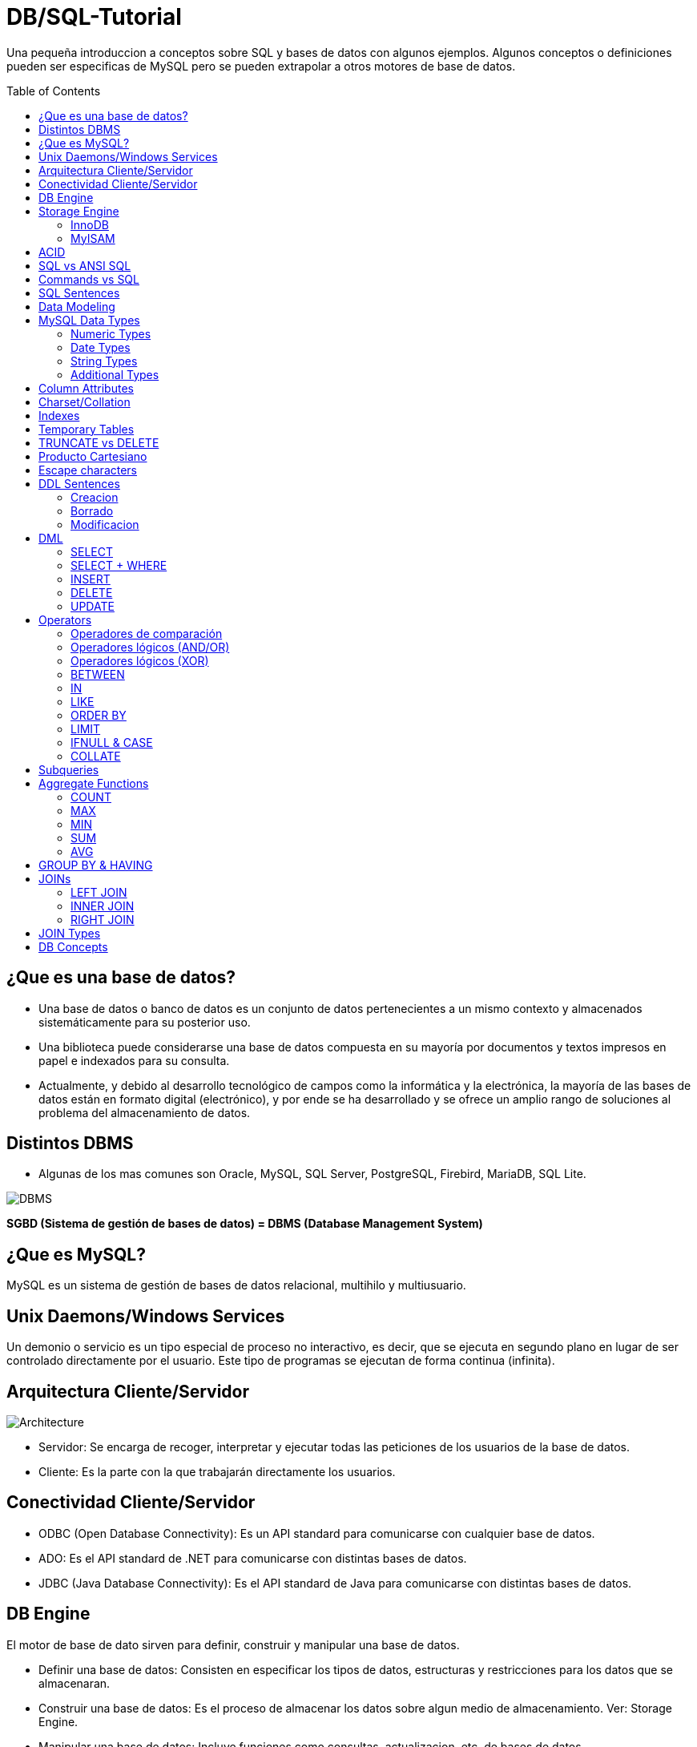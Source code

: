 = DB/SQL-Tutorial
:toc: macro
:sectnumlevels: 4

Una pequeña introduccion a conceptos sobre SQL y bases de datos con algunos ejemplos. Algunos conceptos o definiciones pueden ser especificas de MySQL pero se pueden extrapolar a otros motores de base de datos.

toc::[]
== ¿Que es una base de datos?

* Una base de datos o banco de datos es un conjunto de datos pertenecientes a un mismo contexto y almacenados sistemáticamente para su posterior uso. 

* Una biblioteca puede considerarse una base de datos compuesta en su mayoría por documentos y textos impresos en papel e indexados para su consulta. 

* Actualmente, y debido al desarrollo tecnológico de campos como la informática y la electrónica, la mayoría de las bases de datos están en formato digital (electrónico), y por ende se ha desarrollado y se ofrece un amplio rango de soluciones al problema del almacenamiento de datos.

== Distintos DBMS

* Algunas de los mas comunes son Oracle, MySQL, SQL Server, PostgreSQL, Firebird, MariaDB, SQL Lite.

image::images/DBMS.jpg[DBMS]

*SGBD (Sistema de gestión de bases de datos) = DBMS (Database Management System)*

== ¿Que es MySQL?

MySQL es un sistema de gestión de bases de datos relacional, multihilo y multiusuario.

== Unix Daemons/Windows Services

Un demonio o servicio es un tipo especial de proceso no interactivo, es decir, que se ejecuta en segundo plano en lugar de ser controlado directamente por el usuario. Este tipo de programas se ejecutan de forma continua (infinita).

== Arquitectura Cliente/Servidor

image::images/Architecture.jpg[Architecture]

* Servidor: Se encarga de recoger, interpretar y ejecutar todas las peticiones de los usuarios de la base de datos.

* Cliente: Es la parte con la que trabajarán directamente los usuarios.

== Conectividad Cliente/Servidor

* ODBC (Open Database Connectivity): Es un API standard para comunicarse con cualquier base de datos.
* ADO: Es el API standard de .NET para comunicarse con distintas bases de datos.
* JDBC (Java Database Connectivity): Es el API standard de Java para comunicarse con distintas bases de datos.

== DB Engine

El motor de base de dato sirven para definir, construir y manipular una base de datos.

* Definir una base de datos: Consisten en especificar los tipos de datos, estructuras y restricciones para los datos que se almacenaran.
* Construir una base de datos: Es el proceso de almacenar los datos sobre algun medio de almacenamiento. Ver: Storage Engine.
* Manipular una base de datos: Incluye funciones como consultas, actualizacion, etc. de bases de datos.

== Storage Engine

Algunas bases de datos nos permiten configurar el tipo de almacenamiento para sus tablas, dependiendo el caso podriamos querer usar alguno distinto. MySQL provee multiples tipos de almacenamientos, aunque los dos mas populares son InnoDB y MyISAM. InnoDB es el storage por defecto.

=== InnoDB

* Soporte de transacciones.
* Bloqueo de registros.
* Nos permite tener las características ACID (Atomicity, Consistency, Isolation and Durability), garantizando la integridad de nuestras tablas.
* Es probable que si nuestra aplicación hace un uso elevado de INSERT y UPDATE notemos un aumento de rendimiento con respecto a MyISAM.

=== MyISAM

* Mayor velocidad en general a la hora de recuperar datos.
* Recomendable para aplicaciones en las que dominan las sentencias SELECT ante los INSERT / UPDATE.
* No soporta transacciones.
* Ausencia de características de atomicidad ya que no tiene que hacer comprobaciones de la integridad referencial, ni bloquear las tablas para realizar las operaciones, esto nos lleva como los anteriores puntos a una mayor velocidad.

== ACID

* Atomicidad (Atomicity): La Atomicidad requiere que cada transacción sea "todo o nada": si una parte de la transacción falla, todas las operaciones de la transacción fallan, y por lo tanto la base de datos no sufre cambios. Un sistema atómico tiene que garantizar la atomicidad en cualquier operación y situación, incluyendo fallas de alimentación eléctrica, errores y caidas del sistema.
* Consistencia (Consistency): La propiedad de Consistencia se asegura que cualquier transacción llevará a la base de datos de un estado válido a otro estado válido. Cualquier dato que se escriba en la base de datos tiene que ser válido de acuerdo a todas las reglas definidas, incluyendo (pero no limitado a) los constraints, los cascades, los triggers, y cualquier combinación de estos.
* Aislamiento (Isolation): El aislamiento ("Isolation" en inglés) se asegura que la ejecución concurrente de las transacciones resulte en un estado del sistema que se obtendría si estas transacciones fueran ejecutadas una atrás de otra. Cada transacción debe ejecutarse en aislamiento total; por ejemplo, si T1 y T2 se ejecutan concurrentemente, luego cada una debe mantenerse independiente de la otra.
* Durabilidad (Durability): La durabilidad significa que una vez que se confirmó una transacción (commit), quedará persistida, incluso ante eventos como pérdida de alimentación eléctrica, errores y caidas del sistema. Por ejemplo, en las bases de datos relacionales, una vez que se ejecuta un grupo de sentencias SQL, los resultados tienen que almacenarse inmediatamente (incluso si la base de datos se cae inmediatamente luego).

== SQL vs ANSI SQL

El SQL es un lenguaje de acceso a bases de datos que explota la flexibilidad y potencia de los sistemas relacionales y permite así gran variedad de operaciones.

image::images/ANSI.jpg[ANSI]

*Comentarios*: El unico tipo de comentario que es ANSI es el que empieza con '--'

== Commands vs SQL

* SQL (Structured Query Language): Es un lenguaje declarativo de acceso a bases de datos relacionales. i.e: SELECT * FROM people.

* Commands (Comandos): Son instrucciones que brinda el servidor de bases de datos para obtener determinada información. i.e: SHOW DATABASES, SHOW STATUS, SHOW VARIABLES, DESCRIBE <TABLE_NAME>.

== SQL Sentences

image::images/Sentences.jpg[SQL Sentences]

== Data Modeling

image::images/DataModeling.jpg[Data Modeling]

== MySQL Data Types

=== Numeric Types

|=======
|Tipo de Campo|Tamaño de Almacenamiento|Mínimo (Signed/Unsigned)|Máximo (Signed/Unsigned)
|TINYINT|1 byte|-128/0|127/255
|SMALLINT|2 bytes|-32768/0|32767/65535
|MEDIUMINT|3 bytes|-8388608/0|8388607/16777215
|INT, INTEGER|4 bytes|-2147483648/0|2147483647/4294967295
|BIGINT|8 bytes|-9223372036854775808/0|9223372036854775807/18446744073709551615
|FLOAT|4 bytes||
|FLOAT(x)|4 bytes if 0 \<= x \<= 24, 8 bytes if 25 \<= x \<= 53||
|DOUBLE|8 bytes||
|DECIMAL(M,D), NUMERIC (M, D)|||
|BIT(M)|Aproximadamente (M+7)/8 bytes||
|=======

=== Date Types

|=======
|Tipo de Campo|Tamaño de Almacenamiento|Zero Value
|DATE|3 bytes|'0000-00-00'
|DATETIME|8 bytes|'0000-00-00 00:00:00'
|TIMESTAMP|4 bytes|00000000000000
|TIME|3 bytes|'00:00:00'
|YEAR|1 byte|0000
|=======

* Date: Almacena fechas en formato YYYY-MM-DD
* Datetime: Almacena fechas en formato YYYY-MM-DD HH:MM:SS
* Timestamp: Almacena fechas en formato YYYY-MM-DD HH:MM:SS pero con conversión entre el Timezone actual y UTC.
* Time: Almacena  HH:MM:SS
* Year: Almacena el año en formato YYYY o YY.

Si las fechas son invalidad son convertidas a "zero" value.

=== String Types

|=======
|Tipo de columna|Almacenamiento requerido|Máxima Longitud
|CHAR(M)|M bytes, 0 \<= M \<= 255|255
|VARCHAR(M)|L+1 bytes, donde L \<= M y 0 \<= M \<= 255|255
|BINARY(M)|M bytes, 0 \<= M \<= 255|255
|VARBINARY(M)|L+1 bytes, donde L \<= M y 0 \<= M \<= 255|255
|TINYBLOB, TINYTEXT|L+1 byte, donde L < 2^8|255
|BLOB, TEXT|L+2 bytes, donde L < 2^16|65535
|MEDIUMBLOB, MEDIUMTEXT|L+3 bytes, donde L < 2^24|16,777,215
|LONGBLOB, LONGTEXT|L+4 bytes, donde L < 2^32|4,294,967,295
|=======

|=======
|Valor|CHAR(4)|Almacenamiento Necesario|VARCHAR(4)|Almacenamiento Necesario
|''|'----'|4 bytes|''|1 byte
|'ab'|'ab--'|4 bytes|'ab'|3 byte
|'abcd'|'abcd'|4 bytes|'abcd'|5 byte
|'abcdefgh'|'abcd'|4 bytes|'abcd'|5 byte
|=======

=== Additional Types

|=======
|Tipo de columna|Almacenamiento requerido|Máxima Longitud
|ENUM('value1','value2',...)|1 o 2 bytes, dependiendo del número de valores de la enumeración (65,535 valores máximo)|65,535 Miembros
|SET('value1','value2',...)|1, 2, 3, 4, o 8 bytes, dependiendo del número de miembros del conjunto (64 miembros máximo)|64 Miembros
|=======

==== Enum

* Sólo contiene un valor
* Se puede definir la lista de hasta 65535 valores distintos
* Si se permite NULL, este será el valor por defecto; sinó, y si no se define con DEFAULT, será el primer valor de la lista (en el ejemplo de arriba, si no defino el DEFAULT ‘medium’, por defecto sería ‘small’)
* Cada valor de la lista es numerado con un índice (empieza desde el 1), pudiendo usar el índice en vez del valor de la lista (en el ejemplo de arriba: 1=>’small’, 2=>’medium’ y 3=>’large’)
* En caso de introducir un valor no perteciente a la lista, el campo pasará a valer ”, una cadena vacía, que tiene el índice zero
* El índice de NULL es NULL,
* Para retornar el índice de un campo del tipo ENUM, podemos sumar zero al campo (SELECT size+0 FROM …)
* De almacenamiento físico, ocupará 1 byte si hay 255 o menos valores en la lista, o 2 bytes si hay 256 o más valores

==== Set

* Contiene zero, uno o varios valores
* Se puede definir la lista de hasta 64 valores distintos
* Los valores no pueden contener comas, ya que los valores asignados son separados por comas
* Cada valor de la lista representa un bit de la cadena de bits del campo
* El valor decimal del campo determina los bits, marcando los valores que contiene el campo,de manera que si todos los bits estan a 1, es que ese campo contiene todos los valores (ejemplo: si el valor decimal es 7, en binario sería 0111, y eso quiere decir que el campo contiene los valore 'a', 'b' y 'c')

|=======
|SET|Decimal|Bytes
|'a'|1|0001
|'b'|2|0010
|'c'|4|0100
|'d'|8|1000
|=======
* De almacenamiento físico, ocupará 1, 2, 3, 4, o 8 bytes, según la longitud de la lista de valores (si N es el número de valores, la formula es (N+7)/8 bytes)

== Column Attributes

* PK (Primary Key): Indica si la columna forma parte de la clave principal. Hay claves simples o compuestas (Mas de una columna). En general toda tabla tiene PK.
* NN (Not Null): Indica que esta columna no puede ser NULL. NULL no es vacio ni 0, seria como indefinido.
* UQ (Unique Index): Indica que esta columna no tendrá ningún valor repetido.
* BIN (Is Binary Column): Indica que esta columna se almacenara en modo “Binario”. Respeta mayúsculas y minúsculas usando el collation binario.
* UN (Unsigned Data Type): Indica que esta columna no usara un byte para el signo, ósea números positivos solamente.
* ZF (Zero Fill): El campo se completara con ceros si es numérico.
* AI (Auto Incremental): El campo incrementa solo su valor. Cada tabla solo acepta un auto incremental y si hay tiene que formar parte de la PK.
* G (Generated): Este tipo de campo es calculado en base a una expresión que puede utilizar el valor de otras columnas.

== Charset/Collation

* Charset: Hace referencia al conjunto de caracteres y como persistir los mismos.
* Collation: Es un juego de reglas para comparar y ordenar caracteres de un conjunto de caracteres.

[source,sql]
--
-- Muestra los CHARSETs instalados
SHOW CHARACTER SET;
-- Muestra COLLATIONS instalados
SHOW COLLATION;
--

[source,sql]
--
-- Parte 1
-- Creamos la tabla
DROP TABLE IF EXISTS collation_prueba;

CREATE TABLE IF NOT EXISTS collation_prueba (
    columna_1 CHAR(5) CHARSET utf8 COLLATE utf8_unicode_ci,
    columna_2 CHAR(5) CHARSET latin1 COLLATE latin1_general_cs,
    columna_3 CHAR(5) CHARSET ASCII COLLATE ascii_general_ci,
    columna_4 CHAR(5) CHARSET utf8 COLLATE utf8_bin,
    columna_5 CHAR(5) CHARSET latin1 COLLATE latin1_bin,
    columna_6 CHAR(5) CHARSET ASCII COLLATE ascii_bin
);

-- Parte 2
-- Insertamos los datos
INSERT INTO collation_prueba VALUES ('Ñandú','Ñandú','Nandu','Ñandú','Ñandú','Nandu');

-- Parte 3
-- Analizamos el tamaño en bytes y cantidad de caracteres en los distintos charsets (Ver Nota 1 y 2)
SELECT LENGTH(columna_1) AS 'BinaryLength01', CHAR_LENGTH(columna_1) AS 'CharLength01' FROM collation_prueba
UNION ALL
SELECT LENGTH(columna_2) AS 'BinaryLength02', CHAR_LENGTH(columna_2) AS 'CharLength02' FROM collation_prueba
UNION ALL
SELECT LENGTH(columna_3) AS 'BinaryLength03', CHAR_LENGTH(columna_3) AS 'CharLength03' FROM collation_prueba;

-- Parte 4
-- Analizamos como el collation afecta las comparaciones binarias (Ver Nota 3)
SELECT * FROM collation_prueba WHERE columna_1 LIKE 'N%';
SELECT * FROM collation_prueba WHERE columna_1 LIKE 'ñ%';
SELECT * FROM collation_prueba WHERE columna_1 LIKE 'Ñ%';
SELECT * FROM collation_prueba WHERE columna_4 LIKE 'N%';
SELECT * FROM collation_prueba WHERE columna_4 LIKE 'ñ%';
SELECT * FROM collation_prueba WHERE columna_4 LIKE 'Ñ%';

-- Parte 5
-- Analizamos como el collation afecta el ordenamiento (Ver Nota 4)
CREATE TABLE IF NOT EXISTS spanish_collation (
	columna_1 VARCHAR(15) CHARSET utf8 COLLATE utf8_spanish_ci,
    columna_2 VARCHAR(15) CHARSET utf8 COLLATE utf8_spanish2_ci
);

INSERT INTO spanish_collation VALUES
('Baño', 'Baño'),('Carlos', 'Carlos'),
('Cruzada', 'Cruzada'),('Chile', 'Chile'),
('Llorar', 'Llorar'),('Lámina', 'Lámina'),
('Loreto', 'Loreto'),('Dedo', 'Dedo');

SELECT * FROM spanish_collation ORDER BY columna_1;
SELECT * FROM spanish_collation ORDER BY columna_2;
--

*1)* Lo primero que debemos notar es que el Charset ASCII no permite ingresar otra cosa que no esté en la tabla ASCII predeterminada, así que la letra "Ñ" y aquellas letras con tilde quedan absolutamente descartadas.

*2)* Como vemos, en UTF-8 se guardaron 7 bytes de información (un byte extra en la letra "Ñ", otro byte extra en la letra "ú") pero el largo de cada cadena en cada caso es de 5 caracteres.

*3)* Las primeras 3 (CHARSET utf8 COLLATE utf8_general_ci) devolverán un registro cada uno, mientras que de las últimas 3 (CHARSET utf8 COLLATE utf8_bin) sólo el último devolverá un resultado positivo.Esto se debe a que la columna "name01" tiene COLLATION utf8-general-ci, que, entre otras cosas, considera como sinónimo la letra "N" y "Ñ", y además es case-insensitive (utf8-general-ci). Esto también se aplica a los tildes, de forma que si buscamos por ñandu (sin tilde) el resultado entregado será el mismo que si buscamos por "Ñandú"De igual forma, "ÑaÑdU" igual entregará un resultado positivo para "Ñandú". En las últimas 3 sin embargo, si no buscamos exactamente por lo ingresado en la base de datos no se devolverá ningún registro, así que cualquier cosa que no sea un match exacto de "Ñandú" simplemente se descartará.

*4)* Una COLLATION utf8_spanish_ci ordenará los registros de una forma mientras que utf8_spanish2_ci la ordenará de otra, debido a que el español tradicional considera "ch" como una letra entre la "C" y la "D". Asimismo, considera el uso de la letra "LL" como una letra entre la "L" y "M".

== Indexes

Cuando creamos un índices lo hacemos con el objectivo de acelerar futuras busquedas sobre los datos que poseemos. Cada motor de base de datos ofrece distintos tipos de índices pero varias son comunes y algunos son mas especificos para cada DB.
MySQL hay cinco tipos de índices:

* PRIMARY KEY: Este índice se ha creado para generar consultas especialmente rápidas, debe ser único y no se admite el almacenamiento de NULL.
* INDEX (Non-Unique): Son usados indistintamente por MySQL, permite crear índices sobre una columna, sobre varias columnas o sobre partes de una columna.
* UNIQUE: Este tipo de índice no permite el almacenamiento de valores iguales.
* FULLTEXT: Permiten realizar búsquedas de palabras. Sólo pueden usarse sobre columnas CHAR, VARCHAR o TEXT.
* SPATIAL: Este tipo de índices solo puede usarse sobre columnas de datos geométricos (spatial) y en el motor MyISAM.

== Temporary Tables

En algunas DB podemos crear tablas temporales, la ventaja de estas tablas es que son solo visibles dentro de la conexión en cuales fueron creadas y al cerrar la conexión serán eliminadas, de esta manera dos personas con distintas conexiones podrían usar el mismo nombre para una tabla del tipo temporal. Además estas tablas son borradas automáticamente al cerrar la conexión.
En general se usan para cálculos auxiliares ya sea consolidar datos o aplicar criterios de búsqueda o agrupación.

== TRUNCATE vs DELETE

La sentencia TRUNCATE TABLE nos permite dejar vacía una tabla de forma simple y sencilla.

|=======
|TRUNCATE|DELETE
|DDL|DML
|Desasigna las paginas de memoria|Remueve fila por fila
|Rapido|Lento
|No invoca los triggers de DELETE|Invoca triggers de DELETE
|Resetea AUTO_INCREMENT|No Resetea AUTO_INCREMENT
|Menor Locking|Mayor Locking
|Remueve todas las paginas|Puede dejar paginas en blanco
|=======

== Producto Cartesiano

Este es uno de los problemas mas típicos y peligrosos que podemos tener con nuestras sentencias SELECTs.

[source,sql]
--
-- Esta consulta nos devuelve todos los registros de la tabla turnos
SELECT 
    *
FROM
    turnos;

-- La siguiente consulta genera un PRODUCTO CARTESIANO ya que nos estamos estableciendo ninguna condicion de union entre ellas, por los tanto cada fila de une con todas las demas
SELECT
    *
FROM
    turnos t1,
    turnos t2;
--

image::images/CartesianProduct.jpg[CartesianProduct]

== Escape characters

En algunas situaciones debemos escapear los caracteres para que no se interpreten de forma especial, dependiendo si usamos el operador = o LIKE, la forma puede variar. Esto se debe a que el LIKE remueve una \ al hacer el parseo y otro al hacer la comparación.

|=======
|Operador =|Operador LIKE|Caracter representado
|\'|\\'|Comillas simples
|\"|\\"|Comillas dobles
|\b|\\b|Backspace
|\n|\\n|New Line(Line feed)
|\r|\\r|Carriage return
|\t|\\t|Tab
|\Z|\\Z|ASCII 26 (Control+Z)
|\\ |\\\\ |Backslash
|\%|\\%|Porcentaje
|\_|\\_|Guion bajo
|=======

== DDL Sentences

Vamos a ver algunas sentencias del tipo DDL (Data Definition Language).

=== Creacion

[source,sql]
--
-- Crea el schema donde vamos a trabajar.
CREATE SCHEMA tutorial;

-- Podemos ejecutar la misma sentencia pero solo se ejecutara si la DB no existe.
CREATE DATABASE IF NOT EXISTS tutorial;

-- Creamos una tabla 
CREATE TABLE tutorial.alumnos (
    id_alumno INT UNSIGNED NOT NULL AUTO_INCREMENT,
    nombre VARCHAR(100) NOT NULL,
    apellido VARCHAR(100) NOT NULL,
    dni VARCHAR(20) NOT NULL,
    fecha_nacimiento DATE NOT NULL,
    materias_cursadas TINYINT UNSIGNED NULL DEFAULT 0,
    promedio FLOAT NULL,
    activo BIT(1) NOT NULL DEFAULT 1,
    PRIMARY KEY (id_alumno)
);

-- Creamos un Unique Index sobre la columna dni
CREATE UNIQUE INDEX idx_dni_unique ON tutorial.alumnos(dni ASC);

-- Podemos crear una View (Es una forma simple de poner un "alias" a una consulta compleja)
CREATE VIEW tutorial.alumnos_aprobados AS
    SELECT * FROM tutorial.alumnos WHERE promedio >= 7;

-- Podemos crear un Stored Procedure (Seria algo similar a un script de sentencias SQL)
DELIMITER $$
CREATE PROCEDURE tutorial.eliminar_alumnos_desactivados ()
BEGIN
    DELETE FROM tutorial.alumnos WHERE activo = 0;
END $$
--

*Nota*: Otra forma posible de crear una tabla es desde el resultado de una sentencia SELECT.
[source,sql]
--
CREATE TABLE alumnos_backup
SELECT
    *
FROM
    alummnos;
--

=== Borrado

[source,sql]
--
DROP INDEX idx_dni_unique ON tutorial.alumnos;

DROP TABLE tutorial.alumnos;

DROP VIEW tutorial.alumnos_aprobados;

DROP PROCEDURE tutorial.eliminar_alumnos_desactivados;

DROP DATABASE IF EXISTS tutorial;

DROP SCHEMA tutorial;
--

=== Modificacion

[source,sql]
--
ALTER TABLE tutorial.alumnos
    ADD COLUMN primera_columna VARCHAR(50) NULL DEFAULT 'Primera' FIRST;

ALTER TABLE tutorial.alumnos
    ADD COLUMN ultima_columna VARCHAR(50) NULL DEFAULT 'Ultima';

ALTER TABLE tutorial.alumnos 
    ADD COLUMN siguiente_columna VARCHAR(50) NULL DEFAULT 'Siguiente' AFTER fecha_nacimiento;

ALTER TABLE tutorial.alumnos 
    ADD INDEX idx_nombre (nombre ASC);

ALTER TABLE tutorial.alumnos 
    DROP COLUMN primera_columna;

ALTER TABLE tutorial.alumnos 
    DROP COLUMN siguiente_columna, 
    DROP COLUMN ultima_columna;

ALTER TABLE tutorial.alumnos
    ADD COLUMN direccion VARHCAR(100) NULL,
    ADD COLUMN codigo_alumno INT NULL,
    ADD INDEX idx_codigo_alumno (codigo_alumno ASC);

RENAM TABLE alumnos TO rename_alumnos;
--

== DML

Para empezar a probar las distintas sentencias DML podemos utilizar el archivo link:backup/DB.sql["DB.sql"] para crear e inicializar nuestra DB.

=== SELECT

La clausula SELECT sirve para seleccionar datos.
[source,sql]
--
-- Muestra todos los registros de la tabla alumnos y todas sus columnas
SELECT * FROM alumnos;
-- Muestra todos los registros de la tabla alumnos pero solo dos columnas
SELECT id_alumno, nombre FROM alumnos;
-- Suma dos numeros y devuelve su resultado en una columna llamada "Suma"
SELECT 2 + 2 AS Suma;
-- Muestra la frase "Hola Mundo" en una columna llamada "Texto"
SELECT 'Hola Mundo' AS Texto;
-- Utiliza una funcion que recibe varias cadenas de caracteres y las concatenas
SELECT CONCAT('Hola', 'Mundo') AS Resultado;
--

=== SELECT + WHERE

La clausula WHERE sirve para agregar condiciones de filtrado para los datos.
[source,sql]
--
-- Seleccionamos todos los alumnos donde sus promedio es 7
SELECT * FROM alumnos WHERE promedio = 7;
-- Seleccionamos todos los alumnos donde sus promedio es NULL (Indefinido)
SELECT * FROM alumnos WHERE promedio \<\=> NULL;
-- Seleccionamos todos los alumnos donde sus promedio es NULL (Indefinido)
SELECT * FROM alumnos WHERE promedio IS NULL;

-- Selecionamos todos los alumnos donde su promedio es mayor o igual a 4 y la cantidad de materias cursadas mayor a 3
SELECT * FROM alumnos WHERE promedio >= 4 AND materias_cursadas > 3;

-- Selecionamos todos los alumnos dodne sus promedio es 6 o 8.5
SELECT * FROM alumnos WHERE promedio = 6 OR promedio = 8.5;
--

=== INSERT

Sirve para insertar registro en una tabla.

[source,sql]
--
-- Insertamos un nuevo registro en la tabla alumnos. No mencionamos la columna id_alumno ni auditoria ya que la primera es auto incremental y la otra tiene un default value
INSERT INTO tutorial.alumnos (
    'nombre',
    'apellido',
    'dni',
    'fecha_nacimiento',
    'materias_cursadas',
    'promedio',
    'activo')
VALUES (
    'Cosme',
    'Fulanito',
    '12345678',
    '1985-06-05',
    19,
    9.3,
    1
);
--

Tambien podemos utilizar una forma de INSERT mas simplificada donde no mencionamos las columnas ya que proveemos valores para todas.

[source,sql]
--
INSERT INTO tutorial.turnos VALUES (
    4,
    'Trasnoche',
    1);
--

Un problema que puede surgir es el famoso "Duplicate Key", si intentamos realizar dos INSERT con la misma primary key.

[source,sql]
--
INSERT INTO tutorial.turnos VALUES (
    5,
    'NuevoTurno',
    1);

INSERT INTO tutorial.turnos VALUES (
    5,
    'NuevoTurno',
    1);
--

MySQL ofrece una opcion para hacer IGNORE en caso de "Duplicate Key" y hacer un UPDATE en respuesta.

[source,sql]
--
-- Aca vemos todos los datos de la tabla turnos
SELECT * FROM turnos;

-- Insertamos un nuevo turno y lo dejamos desactivado
INSERT INTO turnos VALUES (4, 'Trasnoche', 0);

-- Ahora probamos insertar el mismo ID que antes, pero si usamos IGNORE no marca error
INSERT IGNORE INTO turnos VALUES (4, 'Trasnoche', 0);

-- Luego ademas de usar el IGNORE haremos un UPDATE frente al DUPLICATE KEY
INSERT IGNORE INTO turnos VALUES (4, 'Trasnoche', 0) ON DUPLICATE KEY UPDATE activo = 1;

-- Podemos utilizar VALUES para obtener valores del INSERT
INSERT IGNORE INTO turnos VALUES (4, 'Trasnoche', 1) ON DUPLICATE KEY UPDATE activo = VALUES(activo);
--

En algunas situaciones puede ser que querramos hacer un INSERT en base a un SELECT.

[source,sql]
--
DROP TABLE IF EXISTS turnos_backup;

CREATE TABLE turnos_backup
    SELECT * FROM turnos;

TRUNCATE TABLE turnos_backup;

INSERT INTO turnos_backup
    SELECT * FROM turnos;
--

=== DELETE

Sirve para borrar uno o mas registro de una tabla.

[source,sql]
--
-- DELETE nos permite borrar uno o mas registros en una tabla
DELETE FROM
    cursos
WHERE
    codigo_curso = 8;
--

En algunas situaciones queremos hacer un DELETE masivo

[source,sql]
--
-- Si ejecutamos el DELETE sin ninguna clausula WHERE, generamos un DELETE masivo
DELETE FROM cursos;
--

Si ejecutamos esto en MySQL puede ser que falle, dado que MySQL por defecto evita que 
hagamos DELETE masivos y para permitirlos debemos habilitarlos.

[source,sql]
--
SET SQL_SAFE_UPDATES = 0;
--

=== UPDATE

Sirve para actualizar uno o mas registro de una tabla.

[source,sql]
--
UPDATE
    alumnos
SET
    dni = '30421243'
WHERE
    id_alumno = 4;
--

Tanto con el UPDATE asi como con el DELETE podemos caer en el problema de olvidarnos de poner la clausula WHERE y generar un UPDATE masivo.

== Operators

=== Operadores de comparación

|=======
|Operador|Descripción
|\<=|Menor o igual
|<|Menor
|>|Mayor
|>=|Mayor o igual
|!=, <>|Distinto
|\<\=>|Comparación Segura
|=======

*Nota*: El operador "=" devuelve siempre NULL si alguna de las dos partes es NULL en cambio el operador "\<\=>" compara el valor contra NULL y devuelve su valor de verdad. Si ambos son NULL retorna 1, y en el caso de un NULL retorna 0.

[source,sql]
--
-- Devuelve 0 filas
SELECT * FROM institutos WHERE cantidad_personal > 50 AND barrio = NULL;

-- Devuelve 1 fila
SELECT * FROM institutos WHERE cantidad_personal > 50 AND barrio \<\=> NULL;

-- Devuelve 4 filas
SELECT * FROM institutos WHERE cantidad_personal > 100 AND barrio = NULL;

-- Devuelve 5 fila
SELECT * FROM institutos WHERE cantidad_personal > 100 AND barrio \<\=> NULL;
--

=== Operadores lógicos (AND/OR)

|=======
|Expr1|Expr2|Expr1 AND Expr2
|FALSO|FALSO|*FALSO*
|FALSO|VERDADERO|*FALSO*
|VERDADERO|FALSO|*FALSO*
|VERDADERO|VERDADERO|*VERDADERO*
|FALSO|NULL|*FALSO*
|NULL|FALSO|*FALSO*
|VERDADERO|NULL|*NULL*
|NULL|VERDADERO|*NULL*
|=======

|=======
|Expr1|Expr2|Expr1 OR Expr2
|FALSO|FALSO|*FALSO*
|FALSO|VERDADERO|*VERDADERO*
|VERDADERO|FALSO|*VERDADERO*
|VERDADERO|VERDADERO|*VERDADERO*
|FALSO|NULL|*NULL*
|NULL|FALSO|*NULL*
|VERDADERO|NULL|*VERDADERO*
|NULL|VERDADERO|*VERDADERO*
|=======

=== Operadores lógicos (XOR)

|=======
|Expr1|Expr2|Expr1 OR Expr2
|FALSO|FALSO|*FALSO*
|FALSO|VERDADERO|*VERDADERO*
|VERDADERO|FALSO|*VERDADERO*
|VERDADERO|VERDADERO|*FALSO*
|FALSO|NULL|*NULL*
|NULL|FALSO|*NULL*
|VERDADERO|NULL|*NULL*
|NULL|VERDADERO|*NULL*
|=======

=== BETWEEN

Se utiliza para aplicar un filtro por rangos. Esta se puede aplicar con números, fechas. Se puede usar con el NOT.

[source,sql]
--
-- Recuperamos todos los alumnos que tienen entre 1 y 5 materias cursadas
SELECT * FROM alumnos WHERE materias_cursadas BETWEEN AND 5;

-- Recuperamos todos los alumnos que NO tienen entre 1 y 5 materias cursadas, pueden ser mas o menos
SELECT * FROM alumnos WHERE materias_cursadas NOT BETWEEN AND 5;

-- Recuperamos todos los alumnos que su fecha de nacimiento esta dentro de un rango especifico
SELECT * FROM alumnos WHERE fecha_nacimiento BETWEEN '1980-01-01' AND '1986-01-07';

-- Recuperamos todos los alumnos que su fecha de nacimiento NO esta dentro de un rango especifico
SELECT * FROM alumnos WHERE fecha_nacimiento NOT BETWEEN '1980-01-01' AND '1986-01-07';

-- Recuperamos todos los alumnos que el campo auditoria esta dentro de un rango especifico (Es importante notar que el campo es del tipo TIMESTAMP por eso necesitamos incluir hora:minutos:segundos para el filtrado)
SELECT * FROM alumnos WHERE auditoria BETWEEN '2013-01-01 00:00:00' AND '2013-03-17 23:59:59';

-- Recuperamos todos los alumnos que el campo auditoria No esta dentro de un rango especifico
SELECT * FROM alumnos WHERE auditoria NOT BETWEEN '2013-01-01 00:00:00' AND '2013-03-17 23:59:59';
--

=== IN

Se utiliza para aplicar un filtro por un conjunto de valores, cada valor debe estar separado por coma. Se puede usar con el NOT.

[source,sql]
--
-- Seleccionamos todos los alumnos donde las materias cursadas es (1 OR 5 OR 6)
SELECT * FROM alumnos WHERE materias_cursadas IN (1, 5, 6);

-- Seleccionamos todos los alumnos donde las materias cursadas NO es (1 OR 5 OR 6)
SELECT * FROM alumnos WHERE materias_cursadas NOT IN (1, 5, 6);

-- Seleccionamos todos los alumnos donde la fecha de nacimiento es alguna de las dos del grupo
SELECT * FROM alumnos WHERE fecha_nacimiento IN ('1986-01-07', '1984-03-04');

-- Seleccionamos todos los alumnos donde la fecha de nacimiento NO es alguna de las dos del grupo
SELECT * FROM alumnos WHERE fecha_nacimiento NOT IN ('1986-01-07', '1984-03-04');

-- Seleccionamos todos los alumnos donde el nombre es igual a alguno del grupo
SELECT * FROM alumnos WHERE nombre IN ('Patricia', 'Lorena');

-- Seleccionamos todos los alumnos donde el nombre NO es igual a alguno del grupo
SELECT * FROM alumnos WHERE nombre NOT IN ('Patricia', 'Lorena');
--

=== LIKE

Se utiliza para aplicar un filtro usando un patrón, ósea podemos filtrar los datos los cuales la columna seleccionada cumple con el patrón ingresado. También podemos utilizar NOT LIKE. Funciona sobre cualquier tipo de columna números, texto, fechas.

[source,sql]
--
-- Seleccionamos todos los alumnos cuyo nombre contenga "na" en cualquier parte
SELECT * FROM alumnos WHERE nombre LIKE '%na%';

-- Seleccionamos todos los alumnos cuyo nombre contenga "na" al final
SELECT * FROM alumnos WHERE nombre LIKE '%na';

-- Seleccionamos todos los alumnos cuyo nombre contenga "na" al principio
SELECT * FROM alumnos WHERE nombre LIKE 'na%';

-- Seleccionamos todos los alumnos cuyo nombre contenta "na" al principio luego dos caracteres cualquieras y despues "lia"
SELECT * FROM alumnos WHERE nombre LIKE 'na__lia';

-- Escapear caracteres

-- Seleccionamos todos los alumnos donde su nombre sea 'Luis%' o sea que contengan el caracter % al final
SELECT * FROM alumnos WHERE nombre LIKE 'Luis\%';

-- Seleccionamos todos los alumnos donde su nombre se 'Luis_' o sea que contengan el caracter _ al final
SELECT * FROM alumnos WHERE nombre LIKE 'Luis\_';

-- Seleccionamos todos los alumnos donde su nombre contenga una barra
SELECT * FROM alumnos WHERE nombre LIKE 'Luis\\\\%';
--

=== ORDER BY

Se utiliza para definir un criterio para el orden y definir en que forma queremos ordenar los datos, se puede usar una columna sola o N columnas.

[source,sql]
--
-- Seleccionamos todos los alumnos pero solo las columnas nombre y apellido. El resultado estara ordenado por nombre en forma ascendente y apellido en forma ascendente
SELECT * FROM nombre, apellido FROM alumnos ORDER BY nombre, apellido;

-- Seleccionamos todos los alumnos pero solo las columnas nombre y apellido. El resultado estara ordenado por nombre en forma ascendente y apellido en forma descendente
SELECT * FROM nombre, apellido FROM alumnos ORDER BY nombre, apellido DESC;

-- Seleccionamos todos los alumnos pero solo las columnas nombre y apellido. El resultado estara ordenado por nombre en forma descendente y apellido en forma ascendente
SELECT * FROM nombre, apellido FROM alumnos ORDER BY nombre DESC, apellido;

-- Seleccionamos todos los alumnos pero solo las columnas nombre y apellido. El resultado estara ordenado por nombre en forma descendente y apellido en forma descendente
SELECT * FROM nombre, apellido FROM alumnos ORDER BY nombre DESC, apellido DESC;
--

=== LIMIT

La clausula LIMIT es útil para pedir un cierto numero de registros. En otros motores de base de datos se llama TOP.

[source,sql]
--
-- Esta consulta devuelve todos los registros que contiene la tabla
SELECT * FROM alumnos;

-- Esta consulta devuelve todos los registros donde materias_cursadas es mayor a 8, lo cual podrian ser todos, algunos o ningun registro, no tengo control sobre el maximo numero de registros que puede retornar
SELECT * FROM alumnos WHERE materias_cursadas > 8;

-- Esta consulta pone un maximo de 10 para la cantidad de registros devueltos
SELECT * FROM alumnos WHERE materias_cursadas > 8 LIMIT 10;

-- Aqui estamos poniendo un maximo de 2 registros pero empezando desde el 5
SELECT * FROM alumnos WHERE materias_cursadas > 8 LIMIT 5, 2;

-- Esta consulta retorna lo mismo que simplemente LIMIT 10, ya que si no definimos el offset este se considera 0
SELECT * FROM alumnos WHERE materias_cursadas > 8 LIMIT 0, 10;
--

=== IFNULL & CASE

La función IFNULL y la estructura CASE son muy usadas en muchas consultas. Estas varian de nombre dependiendo el motor de base de datos.

* IFNULL: Recibe dos parámetros y si el primero es NULL devuelve el segundo.
* CASE: Es una estructura de control.

[source,sql]
--
SELECT
    id_instituto,
    barrio,
    IFNULL(barrio, 'No tiene barrio asignado') AS 'Comentario',
    CASE
        WHEN barrio = 'Puerto Madero' THEN 'Barrio centrico'
        WHEN barrio = 'Recoleta' THEN 'Barrio centrico'
        ELSE THEN 'Barrio no centrico'
    END AS 'Descripcion'
FROM
    institutos;
--

=== COLLATE

Es especifica de MySQL y se utiliza para definir cual es el collation que queremos usar para esa comparación o ordenamiento en ese momento.

[source,sql]
--
-- Ordenamos por la columna apellido, si hay mayusculas y minisculas quedan en el orden que fueron ingresados a la tabla
SELECT apellido FROM alumnos ORDER BY apellido;

-- Ordenamos por la columna apellido, si hay mayusculas y minisculas se ordenaran primero las mayusculas ya que la comparacion es binaria
SELECT apellido FROM alumnos ORDER BY apellido COLLATE latin1_bin;

-- Selecciona todos los alumnos que se llamen 'lorena' OR 'Lorena', no diferencia entre mayusculas y minusculas
SELECT * FROM alumnos WHERE nombre = 'lorena';

-- Selecciona todos los alumnos que se llamen 'Lorena'
SELECT * FROM alumnos WHERE nombre COLLATE latin1_bin = 'Lorena';

-- Selecciona todos los alumnos que se llamen 'lorena'
SELECT * FROM alumnos WHERE nombre COLLATE latin1_bin = 'lorena';
--

Cuando hablamos de COLLATE tambien es importante hablar del atributo BINARY el cual puede ser definido a nivel de columna.

[source,sql]
--
-- Si el collation es "latin 1 - default collation" no hay diferencia en las siguientes dos consultas
SELECT * FROM alumnos WHERE nombre = 'Lorena';
SELECT * FROM alumnos WHERE nombre = 'lorena';

-- Si modificamos la columna para que esa columna sea BINARY
ALTER TABLE alumnos CHANGE COLUMN nombre nombre VARCHAR(100) BINARY NOT NULL;

-- Ahora si veremos diferencia ya que el collation usado sera latin1_bin
--

Ademas es importante notar la diferencia entre el atributo BINARY a nivel de columna y que una columna sea
del tipo VARBINARY.

* BINARY: Es un atributo que indica que los datos se almacenan con el conjunto de caracteres correspondientes al collation, pero se utiliza el collation binario.
* VARBINARY: Es un tipo de dato para indicar que los datos se almacenan en formato binario.

== Subqueries

[source,sql]
--
-- Esta consulta retorna todos los registros de la tabla cursos_ofrecidos
SELECT
    *
FROM
    cursos_ofrecidos;

-- Esta consulta retorna todos los registros con id_turno = 2
SELECT
    *
FROM
    cursos_ofrecidos
WHERE
    id_turno = 2;

-- En algunas ocasiones no sabemos el id de lo que buscamos pero podemos obtenerlo por medio de otra consulta, entonces podemos usar una subconsulta para lograr esto
SELECT
    *
FROM
    cursos_ofrecidos
WHERE
    id_turno = (SELECT id_turno FROM turnos WHERE descripcion = 'Tarde');
--

Las subconsultas pueden ser usadas de varias formas, incluso podes hacer un FROM del resultado de una subconsulta.

[source,sql]
--
-- Aqui actualizamos la cantidad de materias cursadas de un alumno especifico
UPDATE
    alumnos
SET
    dni = '29346324'
WHERE
    id_alumno = 3;

-- Aqui actualiazamos la cantidad de materias cursadas para todos los alumnos que se tengan nombre igual a Nicolas y apellido igual a Franco
UPDATE
    alumnos
SET
    materias_cursadas = 0
WHERE
    id_alumno = (
        SELECT
            id_alumno
        FROM (
            SELECT
                id_alumno
            FROM
                alumnos
            WHERE
                nombre = 'Nicolas' AND
                apellido = 'Franco'
        ) AS tabla_consulta
    );
--

== Aggregate Functions

En SQL existen ciertas funciones que nos permiten trabajar con grupos de datos.

* COUNT: Nos permite contar registros.
* MAX: Nos permite obtener el máximo del grupo.
* MIN: Nos permite obtener el mínimo del grupo.
* SUM: Nos permite sumar ciertas columnas de un grupo de registros.
* AVG: Nos brinda el promedio.

=== COUNT

Esta función nos permite saber cuantos registros devuelve nuestra consulta.

[source,sql]
--
-- Retorna todos los registros de la tabla institutos
SELECT * FROM institutos;

-- Retorna el numero de registros de la tabla institutos
SELECT COUNT(*) FROM institutos;

-- Retorna todos los registros de la tabla institutos que tiene como barrio a Balvanera
SELECT * FROM institutos WHERE barrio = 'Balvanera';

-- Retorna el numero de registros de la tabla institutos que tiene como barrio a Balvanera
SELECT COUNT(*) FROM institutos WHERE barrio = 'Balvanera';
--

Podremos ver algunas variantes del COUNT como COUNT(*), COUNT(0), COUNT(1) no hay ninguna diferencia entre ellas, la unica diferencia sucede cuando en su lugar mencionamos una columna. i.e: COUNT(barrio) donde en este caso contaria todos los barrios distintos de NULL.

[source,sql]
--
SELECT COUNT(*) AS Resultado FROM institutos;
SELECT COUNT(0) AS Resultado FROM institutos;
SELECT COUNT(1) AS Resultado FROM institutos;

SELECT COUNT(barrio) AS Resultado FROM institutos;
--

=== MAX

Esta función devuelve el máximo valor de la columna que le indiquemos. Puede trabajar con columnas del tipo Numérico – Fechas – Cadena caracteres.

[source,sql]
--
-- Retorna el maximo valor para la columna cantidad_personal, o sea sobre una columna de tipo numerico.
SELECT MAX(cantidad_personal) AS Resultado FROM institutos;

-- Retorna el maximo valor para la columna fecha_apertura, o sea sobre una columna de tipo fecha.
SELECT MAX(fecha_apertura) AS Resultado FROM institutos;

-- Retorna el maximo valor para la columna fecha_apertura, o sea sobre una columna de tipo cadena de caracteres, por lo cual usa orden alfabetico.
SELECT MAX(barrio) AS Resultado FROM institutos;

-- En este caso muestra el maximo valor para cada tipo de columna.
SELECT 
    MAX(cantidad_personal) AS Resultado1,
    MAX(fecha_apertura) AS Resultado2,
    MAX(barrio) AS Resultado3
FROM institutos;
--

=== MIN

Esta función devuelve el mínimo valor de la columna que le indiquemos. Puede trabajar con columnas del tipo Numérico – Fechas – Cadena caracteres.

[source,sql]
--
-- Retorna el minimo valor para la columna cantidad_personal, o sea sobre una columna de tipo numerico.
SELECT MAX(cantidad_personal) AS Resultado FROM institutos;

-- Retorna el minimo valor para la columna fecha_apertura, o sea sobre una columna de tipo fecha.
SELECT MAX(fecha_apertura) AS Resultado FROM institutos;

-- Retorna el minimo valor para la columna fecha_apertura, o sea sobre una columna de tipo cadena de caracteres, por lo cual usa orden alfabetico.
SELECT MAX(barrio) AS Resultado FROM institutos;

-- En este caso muestra el maximo valor para cada tipo de columna.
SELECT 
    MIN(cantidad_personal) AS Resultado1,
    MIN(fecha_apertura) AS Resultado2,
    MIN(barrio) AS Resultado3
FROM institutos;
--

=== SUM

Esta función nos devuelve la suma de los valores de una determinada columna en base a los resultados entregados por la consulta principal.

[source,sql]
--
-- Suma la columna cantidad_personal de todos los registros
SELECT SUM(cantidad_personal) FROM institutos;

-- Suma la columna cantidad_personal de aquellos registros donde el barrio sea Balvanera
SELECT SUM(cantidad_personal) FROM institutos WHERE barrio = 'Balvanera';
--

=== AVG

Esta función nos devuelve el promedio que se calcula en base a la columna que le proporcionamos.

[source,sql]
--
-- Calcula el promedio de la columna cantidad_personal de todos los registros
SELECT AVG(cantidad_personal) FROM institutos;

-- Calcula el promedio de la columna cantidad_personal de aquellos registros donde el barrio sea Balvanera
SELECT AVG(cantidad_personal) FROM institutos WHERE barrio = 'Balvanera';
--

*Nota*: AVG = SUM(columna) / COUNT (*)

== GROUP BY & HAVING

Esta clausula sirve para indicar el criterio de agrupación. En general lo usamos con funciones de agrupación o de agregación (COUNT, MAX, MIN, SUM, AVG).

image::images/GroupBy.jpg[GroupBy]

La idea de de agrupación nos permite unir varias filas en una sola.

[source,sql]
--
SELECT barrio FROM institutos;

SELECT barrio FROM institutos GROUP BY barrio;
--

Dado que la clausula GROUP BY genera grupos de datos, en la clausula del SELECT vamos a mencionar columnas que acabamos de agrupar o funciones de agregacion

[source,sql]
--
SELECT
    barrio,
    SUM(cantidad_personal) AS Cantidad_De_Personal_Por_Barrio,
    AVG(cantidad_personal) AS Promedio_Personal_Por_Barrio,
    COUNT(*) AS Cantidad_De_Filas_Agrupadas,
    MAX(cantidad_personal) AS Maxima_Cantidad_De_Personal_En_Un_Instituto_Agrupo_Por_Barrio
FROM
    institutos
GROUP BY
    barrio;
--

Ademas puede ser que necesitemos aplicar algun filtro a estos datos agrupados, aqui es donde aparece la clausula HAVING, la cual funciona como la zona de filtrado para los datos agrupados.

[source,sql]
--
SELECT
    barrio,
    SUM(cantidad_personal) AS Cantidad_De_Personal_Por_Barrio,
    AVG(cantidad_personal) AS Promedio_Personal_Por_Barrio,
    COUNT(*) AS Cantidad_De_Filas_Agrupadas,
    MAX(cantidad_personal) AS Maxima_Cantidad_De_Personal_En_Un_Instituto_Agrupo_Por_Barrio
FROM
    institutos
GROUP BY
    barrio
HAVING
    SUM(cantidad_personal) > 200;
--

*Nota*: Veamos que la diferencia entre el WHERE y el HAVING es el momento cuando se aplican

[source,sql]
--
-- Esta consulta primero recorre todas las filas y se queda con aquellas que cumplen la condicion "cantidad_personal > 100" y luego agrupa por barrio
SELECT
    barrio
FROM
    institutos
WHERE
    cantidad_personal > 100
GROUP BY
    barrio;

-- Esta consulta primero agrupa las filas y realiza la suma de cantidad de personal en cada barrio, para luego quedarse con aquellas filas donde la suma dio > 100
SELECT
    barrio
FROM
    institutos
GROUP BY
    barrio
HAVING
    SUM(cantidad_personal) > 100
--

== JOINs

En la clausula FROM podemos mencionar varias tablas que luego debemos
unir estableciendo alguna relacion entre sus columnas (Si no definimos esta relacion, obtenemos un producto cartesiano).

[source,sql]
--
-- Consulta simple con una sola tabla
SELECT
    cursos_ofrecidos.id_curso,
    cursos_ofrecidos.id_turno,
    cursos_ofrecidos.precio AS Precio
FROM
    cursos_ofrecidos;

-- Consulta con dos tablas
SELECT
    cursos.nombre AS Curso,
    cursos_ofrecidos.id_turno,
    cursos_ofrecidos.precio AS Precio
FROM
    cursos_ofrecidos,
    cursos
WHERE
    cursos_ofrecidos.id_curso = cursos.id_curso;

-- Consulta con tres tablas
SELECT
    cursos.nombre AS Curso,
    turnos.descripcion AS Turno,
    cursos_ofrecidos.precio AS Precio
FROM
    cursos_ofrecidos,
    cursos,
    turnos
WHERE
    cursos_ofrecidos.id_curso = cursos.id_curso AND
    cursos_ofrecidos.id_turno = turnos.id_turno;
--

=== LEFT JOIN

Este tipo de JOIN trae todos los registros que existen en la tabla de la izquierda sin importar si existen en la derecha.

[source,sql]
--
SELECT
    cursos_ofrecidos.id_curso,
    cursos_ofrecidos.id_turno,
    cursos_ofrecidos.precio AS Precio
FROM
    cursos_ofrecidos LEFT JOIN
        cursos ON (cursos_ofrecidos.id_curso = cursos.id_curso);
--

=== INNER JOIN

Este tipo de JOIN trae todos los registros que existan en ambas tablas.

[source,sql]
--
SELECT
    cursos_ofrecidos.id_curso,
    cursos_ofrecidos.id_turno,
    cursos_ofrecidos.precio AS Precio
FROM
    cursos_ofrecidos INNER JOIN
        cursos ON (cursos_ofrecidos.id_curso = cursos.id_curso);
--

=== RIGHT JOIN

Este tipo de JOIN trae todos los registros que existen en la tabla de la derecha sin importar si existen en la izquierda.

[source,sql]
--
SELECT
    cursos_ofrecidos.id_curso,
    cursos_ofrecidos.id_turno,
    cursos_ofrecidos.precio AS Precio
FROM
    cursos_ofrecidos RIGHT JOIN
        cursos ON (cursos_ofrecidos.id_curso = cursos.id_curso);
--

== JOIN Types

image::images/Joins.jpg[Joins]

== DB Concepts

* DER: El Diagrama de Entidad-Relacion es una forma de representa mis Entidades, Atributos y Relaciones.

* Entidades: Objetos principales acerca de los cuales se almacena información. (Tablas).
** Entidades Fuertes: Son aquellas que pueden ser identificadas unívocamente.
** Entidades Débiles: Son aquellas que depende de una entidad fuerte, por ejemplos las “Ediciones” de un “Libro”.
* Atributos: Describen a las entidades, representan características o cualidades de una entidad. (Columnas).
* Relaciones: Las relaciones describen cierta interdependencia (De cualquier tipo) entre una o mas entidades. Las relaciones son definidas con claves primarias y foráneas para mantener la integridad referencial.

* Clave Primaria: Es una clave candidata, elegida por el diseñador de la base de datos, para identificar unívocamente los registros/instancias de una entidad.
** Clave Natural: Está formada por atributos de la entidad en el dominio. Dicho de una forma más sencilla, por atributos que la gente utiliza, como el número de factura o un DNI
** Clave Subrogada: No tiene un significado de negocio. Puede ser un campo auto-incremental, UUID, un contador almacenado en otra tabla, etc.
* Clave Candidata: Una entidad puede tener varias llaves candidatas, pero solo se elige una como clave primaria. Serian los atributos que pueden identificar a mi entidad de forma única.
* Super Llave: Es un conjunto de uno o mas atributos que identifican de manera única a una entidad (Clave compuesta).
* Clave Foránea: La clave foránea referencia a la clave primaria de una tabla. Esta puede referenciar a la clave primaria de la misma tabla o de otra. La clave foránea nos permite controlar la integridad referencial de los datos.

* Cardinalidad de las relaciones: Una relación describe cierta interdependencia entre una o mas entidades.
** Uno a Uno: Una instancia de la entidad A se relaciona con una y solamente una de la entidad B.
*** Alumno - Expediente
*** Presidente - País
** Uno a Muchos: Cada instancia de la entidad A se relaciona con varias instancias de la entidad B.
*** Padre - Hijos
*** Cliente - Cuentas
** Muchos a Muchos: Cualquier instancia de la entidad A se relaciona con cualquier instancia de la entidad B.
*** Alumnos - Cursos
*** Empresas - Clientes


